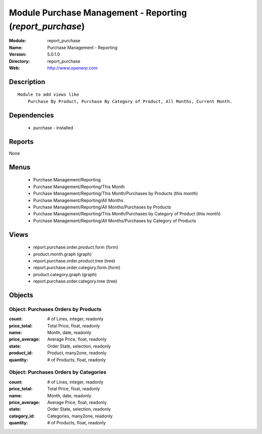
Module Purchase Management - Reporting (*report_purchase*)
==========================================================
:Module: report_purchase
:Name: Purchase Management - Reporting
:Version: 5.0.1.0
:Directory: report_purchase
:Web: http://www.openerp.com

Description
-----------

::

  Module to add views like
      Purchase By Product, Purchase By Category of Product, All Months, Current Month.

Dependencies
------------

 * purchase - installed

Reports
-------

None


Menus
-------

 * Purchase Management/Reporting
 * Purchase Management/Reporting/This Month
 * Purchase Management/Reporting/This Month/Purchases by Products (this month)
 * Purchase Management/Reporting/All Months
 * Purchase Management/Reporting/All Months/Purchases by Products
 * Purchase Management/Reporting/This Month/Purchases by Category of Product (this month)
 * Purchase Management/Reporting/All Months/Purchases by Category of Products

Views
-----

 * report.purchase.order.product.form (form)
 * product.month.graph (graph)
 * report.purchase.order.product.tree (tree)
 * report.purchase.order.category.form (form)
 * product.category.graph (graph)
 * report.purchase.order.category.tree (tree)


Objects
-------

Object: Purchases Orders by Products
####################################



:count: # of Lines, integer, readonly





:price_total: Total Price, float, readonly





:name: Month, date, readonly





:price_average: Average Price, float, readonly





:state: Order State, selection, readonly





:product_id: Product, many2one, readonly





:quantity: # of Products, float, readonly




Object: Purchases Orders by Categories
######################################



:count: # of Lines, integer, readonly





:price_total: Total Price, float, readonly





:name: Month, date, readonly





:price_average: Average Price, float, readonly





:state: Order State, selection, readonly





:category_id: Categories, many2one, readonly





:quantity: # of Products, float, readonly



